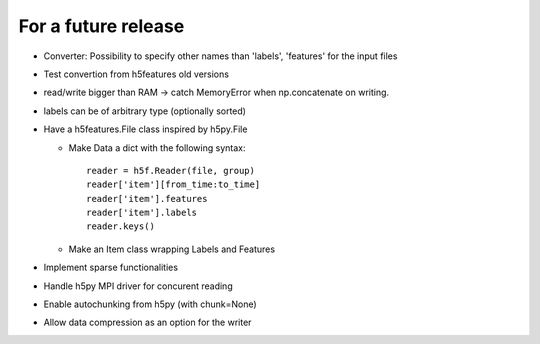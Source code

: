 For a future release
--------------------

* Converter: Possibility to specify other names than 'labels',
  'features' for the input files

* Test convertion from h5features old versions

* read/write bigger than RAM -> catch MemoryError when np.concatenate
  on writing.

* labels can be of arbitrary type (optionally sorted)

* Have a h5features.File class inspired by h5py.File

  * Make Data a dict with the following syntax::

      reader = h5f.Reader(file, group)
      reader['item'][from_time:to_time]
      reader['item'].features
      reader['item'].labels
      reader.keys()

  * Make an Item class wrapping Labels and Features

* Implement sparse functionalities
* Handle h5py MPI driver for concurent reading
* Enable autochunking from h5py (with chunk=None)
* Allow data compression as an option for the writer
